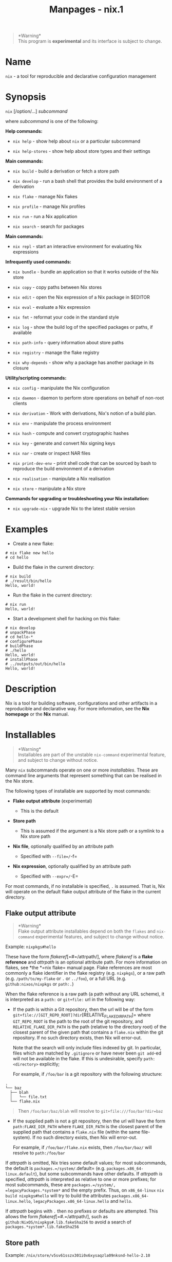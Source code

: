 #+TITLE: Manpages - nix.1
#+begin_quote
*Warning*\\
This program is *experimental* and its interface is subject to change.

#+end_quote

* Name
=nix= - a tool for reproducible and declarative configuration management

* Synopsis
=nix= [/option/...] /subcommand/

where /subcommand/ is one of the following:

*Help commands:*

- =nix help= - show help about =nix= or a particular subcommand

- =nix help-stores= - show help about store types and their settings

*Main commands:*

- =nix build= - build a derivation or fetch a store path

- =nix develop= - run a bash shell that provides the build environment
  of a derivation

- =nix flake= - manage Nix flakes

- =nix profile= - manage Nix profiles

- =nix run= - run a Nix application

- =nix search= - search for packages

*Main commands:*

- =nix repl= - start an interactive environment for evaluating Nix
  expressions

*Infrequently used commands:*

- =nix bundle= - bundle an application so that it works outside of the
  Nix store

- =nix copy= - copy paths between Nix stores

- =nix edit= - open the Nix expression of a Nix package in $EDITOR

- =nix eval= - evaluate a Nix expression

- =nix fmt= - reformat your code in the standard style

- =nix log= - show the build log of the specified packages or paths, if
  available

- =nix path-info= - query information about store paths

- =nix registry= - manage the flake registry

- =nix why-depends= - show why a package has another package in its
  closure

*Utility/scripting commands:*

- =nix config= - manipulate the Nix configuration

- =nix daemon= - daemon to perform store operations on behalf of
  non-root clients

- =nix derivation= - Work with derivations, Nix's notion of a build
  plan.

- =nix env= - manipulate the process environment

- =nix hash= - compute and convert cryptographic hashes

- =nix key= - generate and convert Nix signing keys

- =nix nar= - create or inspect NAR files

- =nix print-dev-env= - print shell code that can be sourced by bash to
  reproduce the build environment of a derivation

- =nix realisation= - manipulate a Nix realisation

- =nix store= - manipulate a Nix store

*Commands for upgrading or troubleshooting your Nix installation:*

- =nix upgrade-nix= - upgrade Nix to the latest stable version

* Examples
- Create a new flake:

#+begin_example
# nix flake new hello
# cd hello
#+end_example

- Build the flake in the current directory:

#+begin_example
# nix build
# ./result/bin/hello
Hello, world!
#+end_example

- Run the flake in the current directory:

#+begin_example
# nix run
Hello, world!
#+end_example

- Start a development shell for hacking on this flake:

#+begin_example
# nix develop
# unpackPhase
# cd hello-*
# configurePhase
# buildPhase
# ./hello
Hello, world!
# installPhase
# ../outputs/out/bin/hello
Hello, world!
#+end_example

* Description
Nix is a tool for building software, configurations and other artifacts
in a reproducible and declarative way. For more information, see the
*Nix homepage* or the *Nix* manual.

* Installables

#+begin_quote
*Warning*\\
Installables are part of the unstable =nix-command= experimental
feature, and subject to change without notice.

#+end_quote

Many =nix= subcommands operate on one or more /installables/. These are
command line arguments that represent something that can be realised in
the Nix store.

The following types of installable are supported by most commands:

- *Flake output attribute* (experimental)

  - This is the default

- *Store path*

  - This is assumed if the argument is a Nix store path or a symlink to
    a Nix store path

- *Nix file*, optionally qualified by an attribute path

  - Specified with =--file=/=-f=

- *Nix expression*, optionally qualified by an attribute path

  - Specified with =--expr=/=-E=

For most commands, if no installable is specified, =.= is assumed. That
is, Nix will operate on the default flake output attribute of the flake
in the current directory.

** Flake output attribute

#+begin_quote
*Warning*\\
Flake output attribute installables depend on both the =flakes= and
=nix-command= experimental features, and subject to change without
notice.

#+end_quote

Example: =nixpkgs#hello=

These have the form /flakeref/[=#=/attrpath/], where /flakeref/ is a
*flake reference* and /attrpath/ is an optional attribute path. For more
information on flakes, see *the *=nix flake= manual page. Flake
references are most commonly a flake identifier in the flake registry
(e.g. =nixpkgs=), or a raw path (e.g. =/path/to/my-flake= or =.= or
=../foo=), or a full URL (e.g. =github:nixos/nixpkgs= or =path:.=)

When the flake reference is a raw path (a path without any URL scheme),
it is interpreted as a =path:= or =git+file:= url in the following way:

- If the path is within a Git repository, then the url will be of the
  form =git+file://[GIT_REPO_ROOT]?dir=[RELATIVE_FLAKE_DIR_PATH]= where
  =GIT_REPO_ROOT= is the path to the root of the git repository, and
  =RELATIVE_FLAKE_DIR_PATH= is the path (relative to the directory root)
  of the closest parent of the given path that contains a =flake.nix=
  within the git repository. If no such directory exists, then Nix will
  error-out.

  Note that the search will only include files indexed by git. In
  particular, files which are matched by =.gitignore= or have never been
  =git add=-ed will not be available in the flake. If this is
  undesirable, specify =path:<directory>= explicitly;

  For example, if =/foo/bar= is a git repository with the following
  structure:

#+begin_example
.
└── baz
  ├── blah
  │   └── file.txt
  └── flake.nix
#+end_example

#+begin_quote
Then =/foo/bar/baz/blah= will resolve to =git+file:///foo/bar?dir=baz=

#+end_quote

- If the supplied path is not a git repository, then the url will have
  the form =path:FLAKE_DIR_PATH= where =FLAKE_DIR_PATH= is the closest
  parent of the supplied path that contains a =flake.nix= file (within
  the same file-system). If no such directory exists, then Nix will
  error-out.

  For example, if =/foo/bar/flake.nix= exists, then =/foo/bar/baz/= will
  resolve to =path:/foo/bar=

If /attrpath/ is omitted, Nix tries some default values; for most
subcommands, the default is =packages.=/system/=.default= (e.g.
=packages.x86_64-linux.default=), but some subcommands have other
defaults. If /attrpath/ /is/ specified, /attrpath/ is interpreted as
relative to one or more prefixes; for most subcommands, these are
=packages.=/system/, =legacyPackages.*system*= and the empty prefix.
Thus, on =x86_64-linux= =nix build nixpkgs#hello= will try to build the
attributes =packages.x86_64-linux.hello=,
=legacyPackages.x86_64-linux.hello= and =hello=.

If /attrpath/ begins with =.= then no prefixes or defaults are
attempted. This allows the form /flakeref/[=#.=/attrpath/], such as
=github:NixOS/nixpkgs#.lib.fakeSha256= to avoid a search of
=packages.*system*.lib.fakeSha256=

** Store path
Example: =/nix/store/v5sv61sszx301i0x6xysaqzla09nksnd-hello-2.10=

These are paths inside the Nix store, or symlinks that resolve to a path
in the Nix store.

A *store derivation* is also addressed by store path.

Example: =/nix/store/p7gp6lxdg32h4ka1q398wd9r2zkbbz2v-hello-2.10.drv=

If you want to refer to an output path of that store derivation, add the
output name preceded by a caret (=^=).

Example:
=/nix/store/p7gp6lxdg32h4ka1q398wd9r2zkbbz2v-hello-2.10.drv^out=

All outputs can be referred to at once with the special syntax =^*=.

Example: =/nix/store/p7gp6lxdg32h4ka1q398wd9r2zkbbz2v-hello-2.10.drv^*=

** Nix file
Example: =--file /path/to/nixpkgs hello=

When the option =-f= / =--file= /path/ [/attrpath/...] is given,
installables are interpreted as the value of the expression in the Nix
file at /path/. If attribute paths are provided, commands will operate
on the corresponding values accessible at these paths. The Nix
expression in that file, or any selected attribute, must evaluate to a
derivation.

** Nix expression
Example: =--expr 'import <nixpkgs> {}' hello=

When the option =--expr= /expression/ [/attrpath/...] is given,
installables are interpreted as the value of the of the Nix expression.
If attribute paths are provided, commands will operate on the
corresponding values accessible at these paths. The Nix expression, or
any selected attribute, must evaluate to a derivation.

You may need to specify =--impure= if the expression references impure
inputs (such as =<nixpkgs>=).

** Derivation output selection
Derivations can have multiple outputs, each corresponding to a different
store path. For instance, a package can have a =bin= output that
contains programs, and a =dev= output that provides development
artifacts like C/C++ header files. The outputs on which =nix= commands
operate are determined as follows:

- You can explicitly specify the desired outputs using the syntax
  /installable/=^=/output1/=,=/.../=,=/outputN/ --- that is, a caret
  followed immediately by a comma-separated list of derivation outputs
  to select. For installables specified as *Flake output attributes* or
  *Store paths*, the output is specified in the same argument:

  For example, you can obtain the =dev= and =static= outputs of the
  =glibc= package:

#+begin_example
# nix build 'nixpkgs#glibc^dev,static'
# ls ./result-dev/include/ ./result-static/lib/
…
#+end_example

#+begin_quote
and likewise, using a store path to a “drv” file to specify the
derivation:

#+end_quote

#+begin_example
# nix build '/nix/store/gzaflydcr6sb3567hap9q6srzx8ggdgg-glibc-2.33-78.drv^dev,static'
…
#+end_example

#+begin_quote
For =-e=/=--expr= and =-f=/=--file=, the derivation output is specified
as part of the attribute path:

#+end_quote

#+begin_example
$ nix build -f '<nixpkgs>' 'glibc^dev,static'
$ nix build --impure -E 'import <nixpkgs> { }' 'glibc^dev,static'
#+end_example

#+begin_quote
This syntax is the same even if the actual attribute path is empty:

#+end_quote

#+begin_example
$ nix build -E 'let pkgs = import <nixpkgs> { }; in pkgs.glibc' '^dev,static'
#+end_example

- You can also specify that /all/ outputs should be used using the
  syntax /installable/=^*=. For example, the following shows the size of
  all outputs of the =glibc= package in the binary cache:

#+begin_example
# nix path-info --closure-size --eval-store auto --store https://cache.nixos.org 'nixpkgs#glibc^*'
/nix/store/g02b1lpbddhymmcjb923kf0l7s9nww58-glibc-2.33-123                 33208200
/nix/store/851dp95qqiisjifi639r0zzg5l465ny4-glibc-2.33-123-bin             36142896
/nix/store/kdgs3q6r7xdff1p7a9hnjr43xw2404z7-glibc-2.33-123-debug          155787312
/nix/store/n4xa8h6pbmqmwnq0mmsz08l38abb06zc-glibc-2.33-123-static          42488328
/nix/store/q6580lr01jpcsqs4r5arlh4ki2c1m9rv-glibc-2.33-123-dev             44200560
#+end_example

#+begin_quote
and likewise, using a store path to a “drv” file to specify the
derivation:

#+end_quote

#+begin_example
# nix path-info --closure-size '/nix/store/gzaflydcr6sb3567hap9q6srzx8ggdgg-glibc-2.33-78.drv^*'
…
#+end_example

- If you didn't specify the desired outputs, but the derivation has an
  attribute =meta.outputsToInstall=, Nix will use those outputs. For
  example, since the package =nixpkgs#libxml2= has this attribute:

#+begin_example
# nix eval 'nixpkgs#libxml2.meta.outputsToInstall'
[ "bin" "man" ]
#+end_example

#+begin_quote
a command like =nix shell nixpkgs#libxml2= will provide only those two
outputs by default.

#+end_quote

#+begin_quote
Note that a *store derivation* doesn't have any attributes like =meta=,
and thus this case doesn't apply to it.

#+end_quote

- Otherwise, Nix will use all outputs of the derivation.

* Nix stores
Most =nix= subcommands operate on a /Nix store/. The various store types
are documented in the *Store Types* section of the manual.

The same information is also available from the =nix help-stores=
command.

* Shebang interpreter
The =nix= command can be used as a =#!= interpreter. Arguments to Nix
can be passed on subsequent lines in the script.

Verbatim strings may be passed in double backtick (=``=) quotes.
Sequences of /n/ backticks of 3 or longer are parsed as /n-1/ literal
backticks. A single space before the closing =``= is ignored if present.

=--file= and =--expr= resolve relative paths based on the script
location.

Examples:

#+begin_example
#!/usr/bin/env nix
#! nix shell --file ``<nixpkgs>`` hello cowsay --command bash

hello | cowsay
#+end_example

or with *flakes*:

#+begin_example
#!/usr/bin/env nix
#! nix shell nixpkgs#bash nixpkgs#hello nixpkgs#cowsay --command bash

hello | cowsay
#+end_example

or with an *expression*:

#+begin_example
#! /usr/bin/env nix
#! nix shell --impure --expr ``
#! nix with (import (builtins.getFlake "nixpkgs") {});
#! nix terraform.withPlugins (plugins: [ plugins.openstack ])
#! nix ``
#! nix --command bash

terraform "$@"
#+end_example

or with cascading interpreters. Note that the =#! nix= lines don't need
to follow after the first line, to accomodate other interpreters.

#+begin_example
#!/usr/bin/env nix
//! ```cargo
//! [dependencies]
//! time = "0.1.25"
//! ```
/*
#!nix shell nixpkgs#rustc nixpkgs#rust-script nixpkgs#cargo --command rust-script
*/
fn main() {
    for argument in std::env::args().skip(1) {
        println!("{}", argument);
    };
    println!("{}", std::env::var("HOME").expect(""));
    println!("{}", time::now().rfc822z());
}
// vim: ft=rust
#+end_example

* Options
** Logging-related options
- =--debug=

  Set the logging verbosity level to ‘debug'.

- =--log-format= /format/

  Set the format of log output; one of =raw=, =internal-json=, =bar= or
  =bar-with-logs=.

- =--print-build-logs= / =-L=

  Print full build logs on standard error.

- =--quiet=

  Decrease the logging verbosity level.

- =--verbose= / =-v=

  Increase the logging verbosity level.

** Miscellaneous global options
- =--help=

  Show usage information.

- =--offline=

  Disable substituters and consider all previously downloaded files
  up-to-date.

- =--option= /name/ /value/

  Set the Nix configuration setting /name/ to /value/ (overriding
  =nix.conf=).

- =--refresh=

  Consider all previously downloaded files out-of-date.

- =--version=

  Show version information.

  *Note*

  See =man nix.conf= for overriding configuration settings with command
  line flags.
